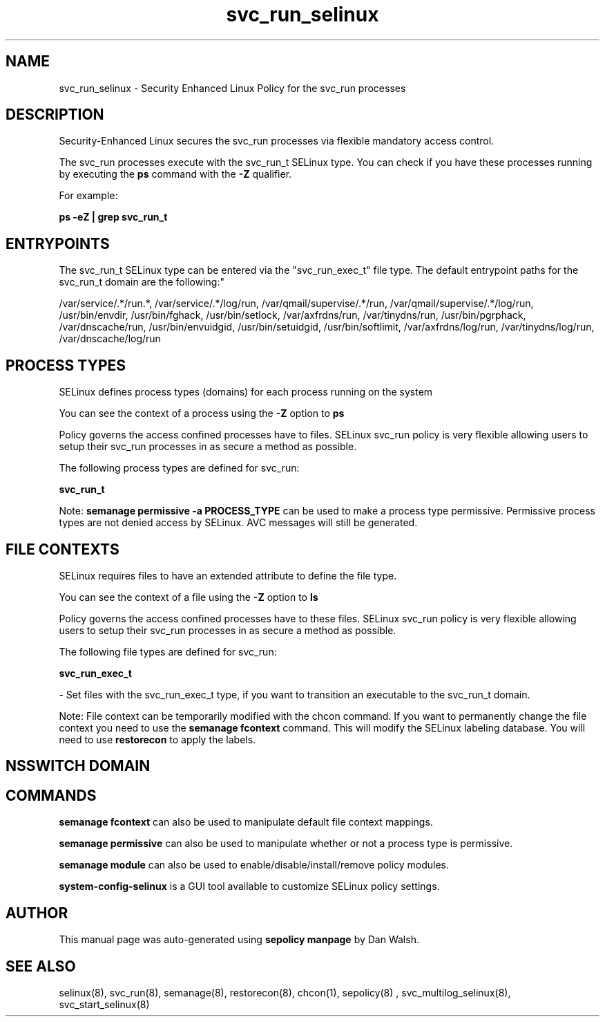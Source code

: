 .TH  "svc_run_selinux"  "8"  "12-11-01" "svc_run" "SELinux Policy documentation for svc_run"
.SH "NAME"
svc_run_selinux \- Security Enhanced Linux Policy for the svc_run processes
.SH "DESCRIPTION"

Security-Enhanced Linux secures the svc_run processes via flexible mandatory access control.

The svc_run processes execute with the svc_run_t SELinux type. You can check if you have these processes running by executing the \fBps\fP command with the \fB\-Z\fP qualifier.

For example:

.B ps -eZ | grep svc_run_t


.SH "ENTRYPOINTS"

The svc_run_t SELinux type can be entered via the "svc_run_exec_t" file type.  The default entrypoint paths for the svc_run_t domain are the following:"

/var/service/.*/run.*, /var/service/.*/log/run, /var/qmail/supervise/.*/run, /var/qmail/supervise/.*/log/run, /usr/bin/envdir, /usr/bin/fghack, /usr/bin/setlock, /var/axfrdns/run, /var/tinydns/run, /usr/bin/pgrphack, /var/dnscache/run, /usr/bin/envuidgid, /usr/bin/setuidgid, /usr/bin/softlimit, /var/axfrdns/log/run, /var/tinydns/log/run, /var/dnscache/log/run
.SH PROCESS TYPES
SELinux defines process types (domains) for each process running on the system
.PP
You can see the context of a process using the \fB\-Z\fP option to \fBps\bP
.PP
Policy governs the access confined processes have to files.
SELinux svc_run policy is very flexible allowing users to setup their svc_run processes in as secure a method as possible.
.PP
The following process types are defined for svc_run:

.EX
.B svc_run_t
.EE
.PP
Note:
.B semanage permissive -a PROCESS_TYPE
can be used to make a process type permissive. Permissive process types are not denied access by SELinux. AVC messages will still be generated.

.SH FILE CONTEXTS
SELinux requires files to have an extended attribute to define the file type.
.PP
You can see the context of a file using the \fB\-Z\fP option to \fBls\bP
.PP
Policy governs the access confined processes have to these files.
SELinux svc_run policy is very flexible allowing users to setup their svc_run processes in as secure a method as possible.
.PP
The following file types are defined for svc_run:


.EX
.PP
.B svc_run_exec_t
.EE

- Set files with the svc_run_exec_t type, if you want to transition an executable to the svc_run_t domain.


.PP
Note: File context can be temporarily modified with the chcon command.  If you want to permanently change the file context you need to use the
.B semanage fcontext
command.  This will modify the SELinux labeling database.  You will need to use
.B restorecon
to apply the labels.

.SH NSSWITCH DOMAIN

.SH "COMMANDS"
.B semanage fcontext
can also be used to manipulate default file context mappings.
.PP
.B semanage permissive
can also be used to manipulate whether or not a process type is permissive.
.PP
.B semanage module
can also be used to enable/disable/install/remove policy modules.

.PP
.B system-config-selinux
is a GUI tool available to customize SELinux policy settings.

.SH AUTHOR
This manual page was auto-generated using
.B "sepolicy manpage"
by Dan Walsh.

.SH "SEE ALSO"
selinux(8), svc_run(8), semanage(8), restorecon(8), chcon(1), sepolicy(8)
, svc_multilog_selinux(8), svc_start_selinux(8)